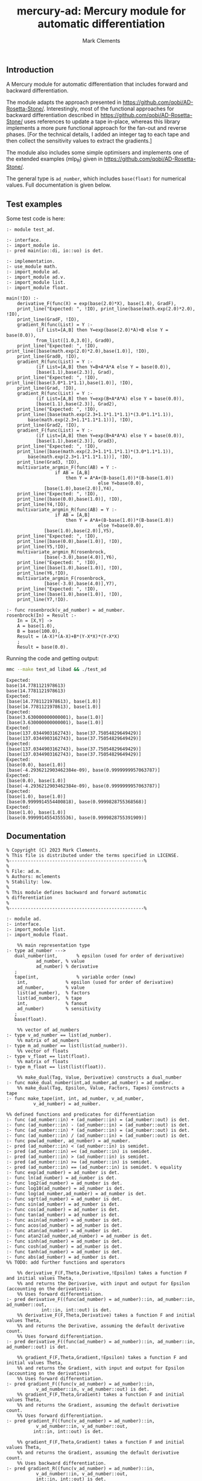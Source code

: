 #+title: mercury-ad: Mercury module for automatic differentiation
#+author: Mark Clements

** Introduction

A Mercury module for automatic differentiation that includes forward and backward differentiation.  

The module adapts the approach presented in https://github.com/qobi/AD-Rosetta-Stone/. Interestingly, most of the functional approaches for backward differentiation described in https://github.com/qobi/AD-Rosetta-Stone/ uses references to update a tape in-place, whereas this library implements a more pure functional approach for the fan-out and reverse phases. [For the technical details, I added an integer tag to each tape and then collect the sensitivity values to extract the gradients.]

The module also includes some simple optimisers and implements one of the extended examples (mlp_R) given in https://github.com/qobi/AD-Rosetta-Stone/.

The general type is =ad_number=, which includes =base(float)= for numerical values. Full documentation is given below.

** Test examples

Some test code is here:

#+begin_src bash :results output :exports results
  cat test_ad.m
#+end_src

#+RESULTS:
#+begin_example
:- module test_ad.

:- interface.
:- import_module io.
:- pred main(io::di, io::uo) is det.

:- implementation.
:- use_module math.
:- import_module ad.
:- import_module ad.v.
:- import_module list.
:- import_module float.

main(!IO) :-
    derivative_F(func(X) = exp(base(2.0)*X), base(1.0), GradF),
    print_line("Expected: ", !IO), print_line(base(math.exp(2.0)*2.0), !IO),
    print_line(GradF, !IO),
    gradient_R(func(List) = Y :-
		   (if List=[A,B] then Y=exp(base(2.0)*A)+B else Y = base(0.0)),
		   from_list([1.0,3.0]), Grad0),
    print_line("Expected: ", !IO), print_line([base(math.exp(2.0)*2.0),base(1.0)], !IO),
    print_line(Grad0, !IO),
    gradient_R(func(List) = Y :-
		   (if List=[A,B] then Y=B+A*A*A else Y = base(0.0)),
		   [base(1.1),base(2.3)], Grad),
    print_line("Expected: ", !IO), print_line([base(3.0*1.1*1.1),base(1.0)], !IO),
    print_line(Grad, !IO),
    gradient_R(func(List) = Y :-
		   (if List=[A,B] then Y=exp(B+A*A*A) else Y = base(0.0)),
		   [base(1.1),base(2.3)], Grad2),
    print_line("Expected: ", !IO),
    print_line([base(math.exp(2.3+1.1*1.1*1.1)*(3.0*1.1*1.1)),
		base(math.exp(2.3+1.1*1.1*1.1))], !IO),
    print_line(Grad2, !IO),
    gradient_F(func(List) = Y :-
		   (if List=[A,B] then Y=exp(B+A*A*A) else Y = base(0.0)),
		   [base(1.1),base(2.3)], Grad3),
    print_line("Expected: ", !IO),
    print_line([base(math.exp(2.3+1.1*1.1*1.1)*(3.0*1.1*1.1)),
		base(math.exp(2.3+1.1*1.1*1.1))], !IO),
    print_line(Grad3, !IO),
    multivariate_argmin_F(func(AB) = Y :-
			      if AB = [A,B]
				      then Y = A*A+(B-base(1.0))*(B-base(1.0))
								  else Y=base(0.0),
			  [base(1.0),base(2.0)],Y4),
    print_line("Expected: ", !IO),
    print_line([base(0.0),base(1.0)], !IO),
    print_line(Y4,!IO),
    multivariate_argmin_R(func(AB) = Y :-
			      if AB = [A,B]
				      then Y = A*A+(B-base(1.0))*(B-base(1.0))
								  else Y=base(0.0),
			  [base(1.0),base(2.0)],Y5),
    print_line("Expected: ", !IO),
    print_line([base(0.0),base(1.0)], !IO),
    print_line(Y5,!IO),
    multivariate_argmin_R(rosenbrock,
			  [base(-3.0),base(4.0)],Y6),
    print_line("Expected: ", !IO),
    print_line([base(1.0),base(1.0)], !IO),
    print_line(Y6,!IO),
    multivariate_argmin_F(rosenbrock,
			  [base(-3.0),base(4.0)],Y7),
    print_line("Expected: ", !IO),
    print_line([base(1.0),base(1.0)], !IO),
    print_line(Y7,!IO).

:- func rosenbrock(v_ad_number) = ad_number.
rosenbrock(In) = Result :-
    In = [X,Y] ->
    A = base(1.0),
    B = base(100.0),
    Result = (A-X)*(A-X)+B*(Y-X*X)*(Y-X*X)
    ;
    Result = base(0.0).
#+end_example

Running the code and getting output:

#+begin_src bash :results output :exports both
  mmc --make test_ad libad && ./test_ad
#+end_src

#+RESULTS:
#+begin_example
Expected: 
base(14.7781121978613)
base(14.7781121978613)
Expected: 
[base(14.7781121978613), base(1.0)]
[base(14.7781121978613), base(1.0)]
Expected: 
[base(3.630000000000001), base(1.0)]
[base(3.630000000000001), base(1.0)]
Expected: 
[base(137.0344903162743), base(37.75054829649429)]
[base(137.0344903162743), base(37.75054829649429)]
Expected: 
[base(137.0344903162743), base(37.75054829649429)]
[base(137.0344903162743), base(37.75054829649429)]
Expected: 
[base(0.0), base(1.0)]
[base(-4.2936212903462384e-09), base(0.9999999957063787)]
Expected: 
[base(0.0), base(1.0)]
[base(-4.2936212903462384e-09), base(0.9999999957063787)]
Expected: 
[base(1.0), base(1.0)]
[base(0.9999914554400818), base(0.9999828755368568)]
Expected: 
[base(1.0), base(1.0)]
[base(0.9999914554355536), base(0.9999828755391909)]
#+end_example

** Documentation

#+begin_src sh :exports results :results output :eval yes
head -n 236 ad.m | tail -n 233
#+end_src

#+RESULTS:
#+begin_example
% Copyright (C) 2023 Mark Clements.
% This file is distributed under the terms specified in LICENSE.
%--------------------------------------------------%
%
% File: ad.m.
% Authors: mclements
% Stability: low.
%
% This module defines backward and forward automatic
% differentiation
%
%--------------------------------------------------%

:- module ad.
:- interface.
:- import_module list.
:- import_module float.

    %% main representation type
:- type ad_number --->
   dual_number(int,       % epsilon (used for order of derivative)
	       ad_number, % value
	       ad_number) % derivative
   ;
   tape(int,              % variable order (new)
	int,              % epsilon (used for order of derivative)
	ad_number,        % value
	list(ad_number),  % factors
	list(ad_number),  % tape
	int,              % fanout 
	ad_number)        % sensitivity
   ;
   base(float).

    %% vector of ad_numbers
:- type v_ad_number == list(ad_number).
    %% matrix of ad_numbers
:- type m_ad_number == list(list(ad_number)).
    %% vector of floats
:- type v_float == list(float).
    %% matrix of floats
:- type m_float == list(list(float)).

    %% make_dual(Tag, Value, Derivative) constructs a dual_number
:- func make_dual_number(int,ad_number,ad_number) = ad_number.
    %% make_dual(Tag, Epsilon, Value, Factors, Tapes) constructs a tape
:- func make_tape(int, int, ad_number, v_ad_number,
		  v_ad_number) = ad_number.

%% defined functions and predicates for differentiation
:- func (ad_number::in) + (ad_number::in) = (ad_number::out) is det.
:- func (ad_number::in) - (ad_number::in) = (ad_number::out) is det.
:- func (ad_number::in) * (ad_number::in) = (ad_number::out) is det.
:- func (ad_number::in) / (ad_number::in) = (ad_number::out) is det.
:- func pow(ad_number, ad_number) = ad_number.
:- pred (ad_number::in) < (ad_number::in) is semidet.
:- pred (ad_number::in) =< (ad_number::in) is semidet.
:- pred (ad_number::in) > (ad_number::in) is semidet.
:- pred (ad_number::in) >= (ad_number::in) is semidet.
:- pred (ad_number::in) == (ad_number::in) is semidet. % equality
:- func exp(ad_number) = ad_number is det.
:- func ln(ad_number) = ad_number is det.
:- func log2(ad_number) = ad_number is det.
:- func log10(ad_number) = ad_number is det.
:- func log(ad_number,ad_number) = ad_number is det.
:- func sqrt(ad_number) = ad_number is det.
:- func sin(ad_number) = ad_number is det.
:- func cos(ad_number) = ad_number is det.
:- func tan(ad_number) = ad_number is det.
:- func asin(ad_number) = ad_number is det.
:- func acos(ad_number) = ad_number is det.
:- func atan(ad_number) = ad_number is det.
:- func atan2(ad_number,ad_number) = ad_number is det.
:- func sinh(ad_number) = ad_number is det.
:- func cosh(ad_number) = ad_number is det.
:- func tanh(ad_number) = ad_number is det.
:- func abs(ad_number) = ad_number is det.
%% TODO: add further functions and operators

    %% derivative_F(F,Theta,Derivative,!Epsilon) takes a function F and initial values Theta,
    %% and returns the Derivarive, with input and output for Epsilon (accounting on the derivatives).
    %% Uses forward differentiation.
:- pred derivative_F((func(ad_number) = ad_number)::in, ad_number::in, ad_number::out,
		     int::in, int::out) is det.
    %% derivative_F(F,Theta,Derivative) takes a function F and initial values Theta,
    %% and returns the Derivative, assuming the default derivative count.
    %% Uses forward differentiation.
:- pred derivative_F((func(ad_number) = ad_number)::in, ad_number::in, ad_number::out) is det.

    %% gradient_F(F,Theta,Gradient,!Epsilon) takes a function F and initial values Theta,
    %% and returns the Gradient, with input and output for Epsilon (accounting on the derivatives)
    %% Uses forward differentiation.
:- pred gradient_F((func(v_ad_number) = ad_number)::in,
		   v_ad_number::in, v_ad_number::out) is det.
    %% gradient_F(F,Theta,Gradient) takes a function F and initial values Theta,
    %% and returns the Gradient, assuming the default derivative count.
    %% Uses forward differentiation.
:- pred gradient_F((func(v_ad_number) = ad_number)::in,
		   v_ad_number::in, v_ad_number::out,
		  int::in, int::out) is det.

    %% gradient_F(F,Theta,Gradient) takes a function F and initial values Theta,
    %% and returns the Gradient, assuming the default derivative count.
    %% Uses backward differentiation.
:- pred gradient_R((func(v_ad_number) = ad_number)::in,
		   v_ad_number::in, v_ad_number::out,
		   int::in, int::out) is det.
    %% gradient_R(F,Theta,Gradient) takes a function F and initial values Theta,
    %% and returns the Gradient, assuming the default derivative count.
    %% Uses backward differentiation.
:- pred gradient_R((func(v_ad_number) = ad_number)::in,
		   v_ad_number::in, v_ad_number::out) is det.

    %% gradient_ascent_F(F,Theta,Iterations,Eta,{Final,Objective,Derivatives})
    %% takes a function F, initial values Theta, number of Iterations and change Epsilon,
    %% a calculates the *maximum*, returning the Final parameters, the Objective and the Derivatives.
    %% Uses forward differentiation.
:- pred gradient_ascent_F((func(v_ad_number) = ad_number)::in,
			   v_ad_number::in,
			   int::in,
			   float::in,
			   {v_ad_number, ad_number, v_ad_number}::out) is det.
    %% gradient_ascent_R(F,Theta,Iterations,Eta,{Final,Objective,Derivatives})
    %% takes a function F, initial values Theta, number of Iterations and change Epsilon,
    %% a calculates the *maximum*, returning the Final parameters, the Objective and the Derivatives.
    %% Uses backward differentiation.
:- pred gradient_ascent_R((func(v_ad_number) = ad_number)::in,
			   v_ad_number::in,
			   int::in,
			   float::in,
			   {v_ad_number, ad_number, v_ad_number}::out) is det.

    %% multivariate_argmin_F(F,Theta,Final})
    %% takes a function F and initial values Theta
    %% and calculates the Final values for the *minimum*.
    %% Uses forward differentiation.
:- pred multivariate_argmin_F((func(v_ad_number) = ad_number)::in,
			      v_ad_number::in,
			      v_ad_number::out) is det.
    %% multivariate_argmin_F(F,Theta,Final})
    %% takes a function F and initial values Theta
    %% and calculates the Final values for the *minimum*.
    %% Uses backward differentiation.
:- pred multivariate_argmin_R((func(v_ad_number) = ad_number)::in,
			      v_ad_number::in,
			      v_ad_number::out) is det.

    %% multivariate_argmax_F(F,Theta,Final})
    %% takes a function F and initial values Theta
    %% and calculates the Final values for the *maximum*.
    %% Uses forward differentiation.
:- pred multivariate_argmax_F((func(v_ad_number) = ad_number)::in,
			      v_ad_number::in,
			      v_ad_number::out) is det.
    %% multivariate_argmax_R(F,Theta,Final})
    %% takes a function F and initial values Theta
    %% and calculates the Final values for the *maximum*.
    %% Uses backward differentiation.
:- pred multivariate_argmax_R((func(v_ad_number) = ad_number)::in,
			      v_ad_number::in,
			      v_ad_number::out) is det.

    %% multivariate_max_F(F,Theta,Value})
    %% takes a function F and initial values Theta
    %% and calculates the *maximum* Value.
    %% Uses forward differentiation.
:- pred multivariate_max_F((func(v_ad_number) = ad_number)::in,
			   v_ad_number::in,
			   ad_number::out) is det.
    %% multivariate_max_R(F,Theta,Value})
    %% takes a function F and initial values Theta
    %% and calculates the *maximum* Value.
    %% Uses backward differentiation.
:- pred multivariate_max_R((func(v_ad_number) = ad_number)::in,
			   v_ad_number::in,
			   ad_number::out) is det.

%% Some common utilities
    %% sqr(X) = X*X
:- func sqr(ad_number) = ad_number.
    %% map_n(F,N) = list.map(F, 1..N).
:- func map_n(func(int) = ad_number, int) = v_ad_number.
    %% vplus(X,Y) = X + Y
:- func vplus(v_ad_number, v_ad_number) = v_ad_number.
    %% vminus(X,Y) = X - Y
:- func vminus(v_ad_number, v_ad_number) = v_ad_number.
    %% ktimesv(K,V) = K*V
:- func ktimesv(ad_number, v_ad_number) = v_ad_number.
    %% magnitude_squared(V) = sum_i(V[i]*V[i])
:- func magnitude_squared(v_ad_number) = ad_number.
    %% magnitude(V) = sqrt(sum_i(V[i]*V[i]))
:- func magnitude(v_ad_number) = ad_number.
    %% distance_squared(X,Y) = magnitude_sqrt(X-Y)
:- func distance_squared(v_ad_number,v_ad_number) = ad_number.
    %% distance(X,Y) = magnitude(X-Y)
:- func distance(v_ad_number,v_ad_number) = ad_number.

%% submodule for operations and functions on v_ad_number
:- module ad.v.
:- interface.
    %% Addition
:- func (v_ad_number::in) + (v_ad_number::in) = (v_ad_number::out) is det.
    %% Subtraction
:- func (v_ad_number::in) - (v_ad_number::in) = (v_ad_number::out) is det.
    %% multiplication by a scalar
:- func (ad_number::in) * (v_ad_number::in) = (v_ad_number::out) is det.
    %% convert from a vector of floats
:- func from_list(v_float) = v_ad_number.
    %% convert of a vector of floats
:- func to_list(v_ad_number) = v_float is det.
:- end_module ad.v.

%% submodule for operations and functions on m_ad_number
:- module ad.m.
:- interface.
    %% Addition
:- func (m_ad_number::in) + (m_ad_number::in) = (m_ad_number::out) is det.
    %% Subtraction
:- func (m_ad_number::in) - (m_ad_number::in) = (m_ad_number::out) is det.
    %% convert from a matrix of floats
:- func from_lists(m_float) = m_ad_number.
    %% convert of a matrix of floats
:- func to_lists(m_ad_number) = m_float is det.
:- end_module ad.m.

    %% fanout(Tape) is the fanout operation for backward differentiation 
:- func determine_fanout(ad_number) = ad_number.
    %% reverse_phase(Sensitivity,Tape) is the reverse pahse for backward differentiation
:- func reverse_phase(ad_number, ad_number) = ad_number.
    %% extract_gradients(Tape) extracts the gradients as a vector
:- func extract_gradients(ad_number) = v_ad_number.
    %% to_float(Ad_number) return a float representation
:- func to_float(ad_number) = float.
#+end_example
